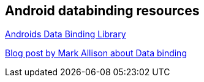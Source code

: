 == Android databinding resources

https://developer.android.com/topic/libraries/data-binding/index.html[Androids Data Binding Library]

https://blog.stylingandroid.com/data-binding-part-1[Blog post by  Mark Allison about Data binding]

